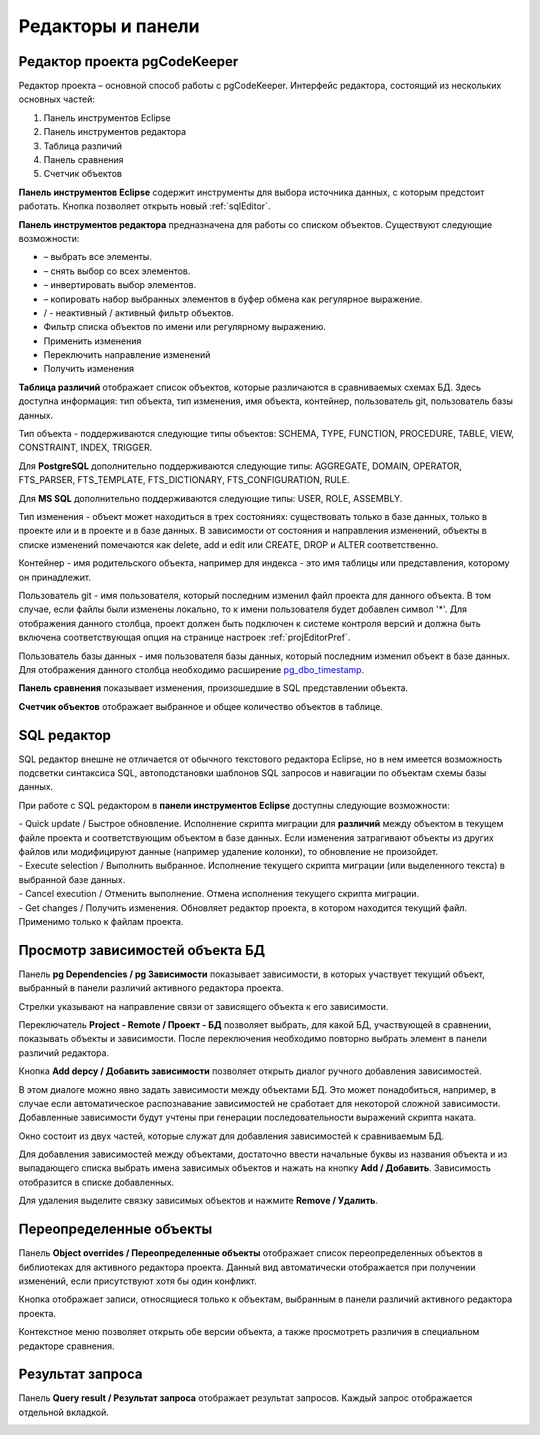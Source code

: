 ==================
Редакторы и панели
==================

.. _projEditor :

Редактор проекта pgCodeKeeper
~~~~~~~~~~~~~~~~~~~~~~~~~~~~~

Редактор проекта – основной способ работы с pgCodeKeeper. Интерфейс редактора, состоящий из нескольких основных частей:

#. Панель инструментов Eclipse
#. Панель инструментов редактора
#. Таблица различий
#. Панель сравнения
#. Счетчик объектов

.. image:: ../images/main_view.png

**Панель инструментов Eclipse** содержит инструменты для выбора источника данных, с которым предстоит работать. Кнопка |file| позволяет открыть новый :ref:`sqlEditor`.

**Панель инструментов редактора** предназначена для работы со списком объектов. Существуют следующие возможности:

- |check_all| – выбрать все элементы.
- |uncheck_all| – снять выбор со всех элементов.
- |loop_obj| – инвертировать выбор элементов.
- |copy_edit| – копировать набор выбранных элементов в буфер обмена как регулярное выражение.
- |empty_filter| / |filter_tsk| - неактивный / активный фильтр объектов.
- Фильтр списка объектов по имени или регулярному выражению.
- Применить изменения
- Переключить направление изменений
- Получить изменения

**Таблица различий** отображает список объектов, которые различаются в сравниваемых схемах БД. Здесь доступна информация: тип объекта, тип изменения, имя объекта, контейнер, пользователь git, пользователь базы данных.

Тип объекта - поддерживаются следующие типы объектов: SCHEMA, TYPE, FUNCTION, PROCEDURE, TABLE, VIEW, CONSTRAINT, INDEX, TRIGGER.

Для **PostgreSQL** дополнительно поддерживаются следующие типы: AGGREGATE, DOMAIN, OPERATOR, FTS_PARSER, FTS_TEMPLATE, FTS_DICTIONARY, FTS_CONFIGURATION, RULE.

Для **MS SQL** дополнительно поддерживаются следующие типы: USER, ROLE, ASSEMBLY.

Тип изменения - объект может находиться в трех состояниях: существовать только в базе данных, только в проекте или и в проекте и в базе данных. В зависимости от состояния и направления изменений, объекты в списке изменений помечаются как delete, add и edit или CREATE, DROP и ALTER соответственно.

Контейнер - имя родительского объекта, например для индекса - это имя таблицы или представления, которому он принадлежит.

Пользователь git - имя пользователя, который последним изменил файл проекта для данного объекта. В том случае, если файлы были изменены локально, то к имени пользователя будет добавлен символ '*'. Для отображения данного столбца, проект должен быть подключен к системе контроля версий и должна быть включена соответствующая опция на странице настроек :ref:`projEditorPref`.

Пользователь базы данных - имя пользователя базы данных, который последним изменил объект в базе данных. Для отображения данного столбца необходимо расширение `pg_dbo_timestamp <https://github.com/pgcodekeeper/pg_dbo_timestamp/>`_.

**Панель сравнения** показывает изменения, произошедшие в SQL представлении объекта.

**Счетчик объектов** отображает выбранное и общее количество объектов в таблице.

.. |check_all| image:: ../images/pgcodekeeper_project_view/check_all.gif
.. |uncheck_all| image:: ../images/pgcodekeeper_project_view/uncheck_all.gif
.. |loop_obj| image:: ../images/pgcodekeeper_project_view/loop_obj.gif
.. |copy_edit| image:: ../images/pgcodekeeper_project_view/copy_edit.png
.. |empty_filter| image:: ../images/pgcodekeeper_project_view/empty_filter.png
.. |filter_tsk| image:: ../images/pgcodekeeper_project_view/filter_tsk.png
.. |file| image:: ../images/pgcodekeeper_project_view/add_file.png

.. _sqlEditor :

SQL редактор
~~~~~~~~~~~~

SQL редактор внешне не отличается от обычного текстового редактора Eclipse, но в нем имеется возможность подсветки синтаксиса SQL, автоподстановки шаблонов SQL запросов и навигации по объектам схемы базы данных.

.. image:: ../images/autocomplete.png


При работе с SQL редактором в **панели инструментов Eclipse** доступны следующие возможности:

| |quick_update| - Quick update / Быстрое обновление. Исполнение скрипта миграции для **различий** между объектом в текущем файле проекта и соответствующим объектом в базе данных. Если изменения затрагивают объекты из других файлов или модифицируют данные (например удаление колонки), то обновление не произойдет.
| |update_ddl| - Execute selection / Выполнить выбранное. Исполнение текущего скрипта миграции (или выделенного текста) в выбранной базе данных.
| |progress_stop| - Cancel execution / Отменить выполнение. Отмена исполнения текущего скрипта миграции. 
| |refresh| - Get changes / Получить изменения. Обновляет редактор проекта, в котором находится текущий файл. Применимо только к файлам проекта.

.. |quick_update| image:: ../images/pgcodekeeper_project_view/quick_update.png
.. |update_ddl| image:: ../images/pgcodekeeper_project_view/update_ddl.gif
.. |progress_stop| image:: ../images/pgcodekeeper_project_view/progress_stop.gif
.. |refresh| image:: ../images/pgcodekeeper_project_view/refresh.png


Просмотр зависимостей объекта БД
~~~~~~~~~~~~~~~~~~~~~~~~~~~~~~~~

Панель **pg Dependencies / pg Зависимости** показывает зависимости, в которых участвует текущий объект, выбранный в панели различий активного редактора проекта.

.. image:: ../images/pg_depend.png

Стрелки указывают на направление связи от зависящего объекта к его зависимости.

Переключатель **Project - Remote / Проект - БД** позволяет выбрать, для какой БД, участвующей в сравнении, показывать объекты и зависимости. После переключения необходимо повторно выбрать элемент в панели различий редактора.

Кнопка **Add depcy / Добавить зависимости** позволяет открыть диалог ручного добавления зависимостей.

.. image:: ../images/manual_depcies.png

В этом диалоге можно явно задать зависимости между объектами БД. Это может понадобиться, например, в случае если автоматическое распознавание зависимостей не сработает для некоторой сложной зависимости. Добавленные зависимости будут учтены при генерации последовательности выражений скрипта наката.

Окно состоит из двух частей, которые служат для добавления зависимостей к сравниваемым БД.

Для добавления зависимостей между объектами, достаточно ввести начальные буквы из названия объекта и из выпадающего списка выбрать имена зависимых объектов и нажать на кнопку **Add / Добавить**. Зависимость отобразится в списке добавленных.

Для удаления выделите связку зависимых объектов и нажмите **Remove / Удалить**.

.. _overrideView :

Переопределенные объекты
~~~~~~~~~~~~~~~~~~~~~~~~

Панель **Object overrides / Переопределенные объекты** отображает список переопределенных объектов в библиотеках для активного редактора проекта. Данный вид автоматически отображается при получении изменений, если присутствуют хотя бы один конфликт.

.. image:: ../images/override_view.png

Кнопка |sync| отображает записи, относящиеся только к объектам, выбранным в панели различий активного редактора проекта.

.. |sync| image:: ../images/pgcodekeeper_project_view/synced.gif

Контекстное меню позволяет открыть обе версии объекта, а также просмотреть различия в специальном редакторе сравнения.


Результат запроса
~~~~~~~~~~~~~~~~~

Панель **Query result / Результат запроса** отображает результат запросов. Каждый запрос отображается отдельной вкладкой.

.. image:: ../images/result_set_view.png
